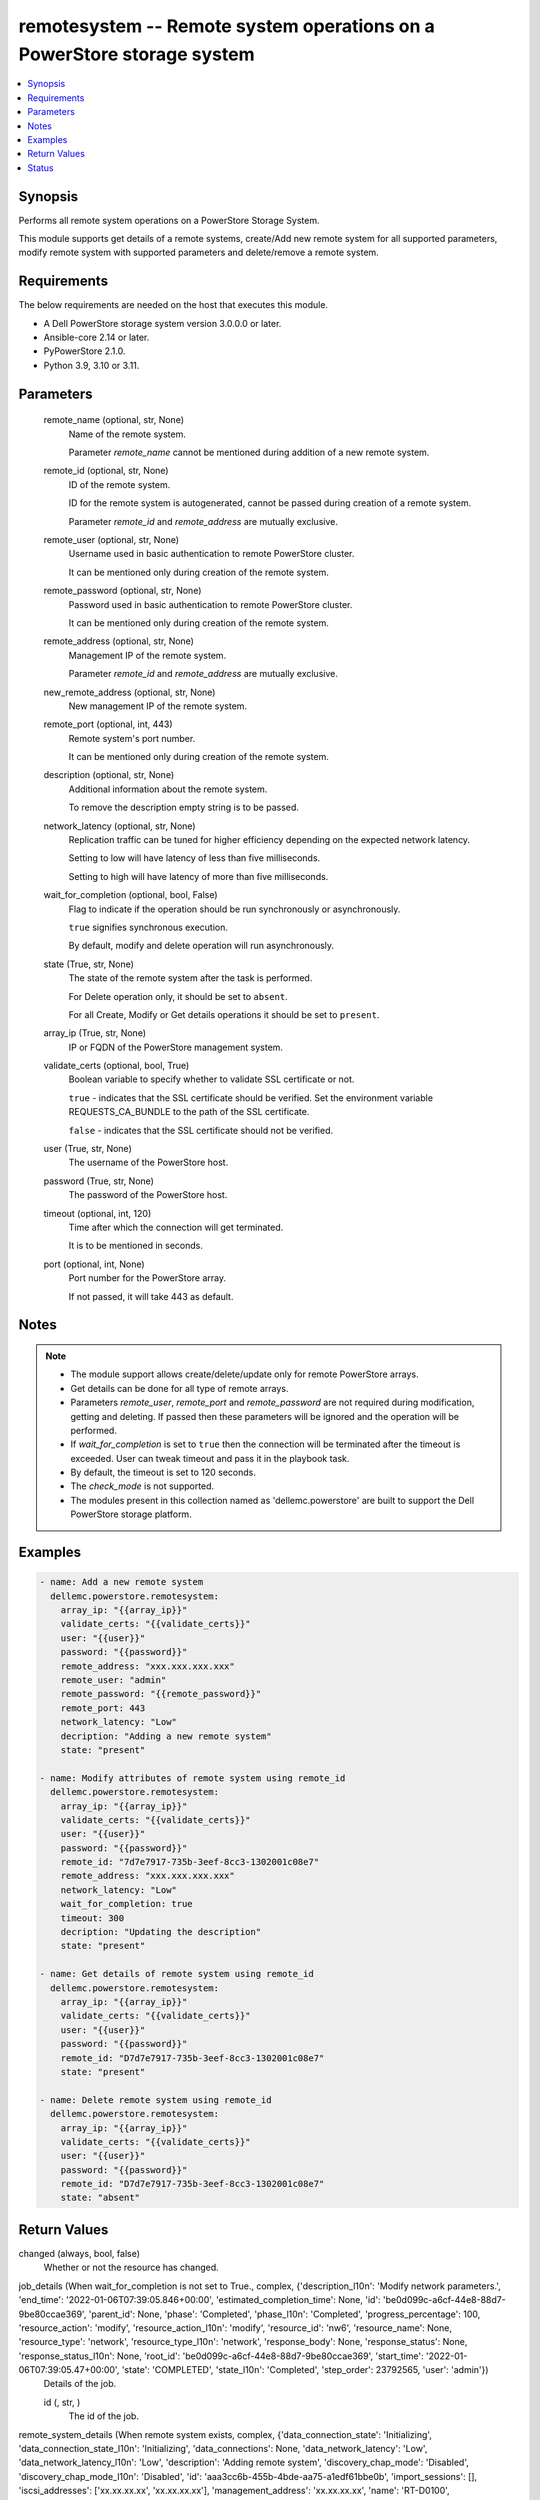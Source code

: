 .. _remotesystem_module:


remotesystem -- Remote system operations on a PowerStore storage system
=======================================================================

.. contents::
   :local:
   :depth: 1


Synopsis
--------

Performs all remote system operations on a PowerStore Storage System.

This module supports get details of a remote systems, create/Add new remote system for all supported parameters, modify remote system with supported parameters and delete/remove a remote system.



Requirements
------------
The below requirements are needed on the host that executes this module.

- A Dell PowerStore storage system version 3.0.0.0 or later.
- Ansible-core 2.14 or later.
- PyPowerStore 2.1.0.
- Python 3.9, 3.10 or 3.11.




Parameters
----------

  remote_name (optional, str, None)
    Name of the remote system.

    Parameter \ :emphasis:`remote\_name`\  cannot be mentioned during addition of a new remote system.


  remote_id (optional, str, None)
    ID of the remote system.

    ID for the remote system is autogenerated, cannot be passed during creation of a remote system.

    Parameter \ :emphasis:`remote\_id`\  and \ :emphasis:`remote\_address`\  are mutually exclusive.


  remote_user (optional, str, None)
    Username used in basic authentication to remote PowerStore cluster.

    It can be mentioned only during creation of the remote system.


  remote_password (optional, str, None)
    Password used in basic authentication to remote PowerStore cluster.

    It can be mentioned only during creation of the remote system.


  remote_address (optional, str, None)
    Management IP of the remote system.

    Parameter \ :emphasis:`remote\_id`\  and \ :emphasis:`remote\_address`\  are mutually exclusive.


  new_remote_address (optional, str, None)
    New management IP of the remote system.


  remote_port (optional, int, 443)
    Remote system's port number.

    It can be mentioned only during creation of the remote system.


  description (optional, str, None)
    Additional information about the remote system.

    To remove the description empty string is to be passed.


  network_latency (optional, str, None)
    Replication traffic can be tuned for higher efficiency depending on the expected network latency.

    Setting to low will have latency of less than five milliseconds.

    Setting to high will have latency of more than five milliseconds.


  wait_for_completion (optional, bool, False)
    Flag to indicate if the operation should be run synchronously or asynchronously.

    \ :literal:`true`\  signifies synchronous execution.

    By default, modify and delete operation will run asynchronously.


  state (True, str, None)
    The state of the remote system after the task is performed.

    For Delete operation only, it should be set to \ :literal:`absent`\ .

    For all Create, Modify or Get details operations it should be set to \ :literal:`present`\ .


  array_ip (True, str, None)
    IP or FQDN of the PowerStore management system.


  validate_certs (optional, bool, True)
    Boolean variable to specify whether to validate SSL certificate or not.

    \ :literal:`true`\  - indicates that the SSL certificate should be verified. Set the environment variable REQUESTS\_CA\_BUNDLE to the path of the SSL certificate.

    \ :literal:`false`\  - indicates that the SSL certificate should not be verified.


  user (True, str, None)
    The username of the PowerStore host.


  password (True, str, None)
    The password of the PowerStore host.


  timeout (optional, int, 120)
    Time after which the connection will get terminated.

    It is to be mentioned in seconds.


  port (optional, int, None)
    Port number for the PowerStore array.

    If not passed, it will take 443 as default.





Notes
-----

.. note::
   - The module support allows create/delete/update only for remote PowerStore arrays.
   - Get details can be done for all type of remote arrays.
   - Parameters \ :emphasis:`remote\_user`\ , \ :emphasis:`remote\_port`\  and \ :emphasis:`remote\_password`\  are not required during modification, getting and deleting. If passed then these parameters will be ignored and the operation will be performed.
   - If \ :emphasis:`wait\_for\_completion`\  is set to \ :literal:`true`\  then the connection will be terminated after the timeout is exceeded. User can tweak timeout and pass it in the playbook task.
   - By default, the timeout is set to 120 seconds.
   - The \ :emphasis:`check\_mode`\  is not supported.
   - The modules present in this collection named as 'dellemc.powerstore' are built to support the Dell PowerStore storage platform.




Examples
--------

.. code-block:: yaml+jinja

    

    - name: Add a new remote system
      dellemc.powerstore.remotesystem:
        array_ip: "{{array_ip}}"
        validate_certs: "{{validate_certs}}"
        user: "{{user}}"
        password: "{{password}}"
        remote_address: "xxx.xxx.xxx.xxx"
        remote_user: "admin"
        remote_password: "{{remote_password}}"
        remote_port: 443
        network_latency: "Low"
        decription: "Adding a new remote system"
        state: "present"

    - name: Modify attributes of remote system using remote_id
      dellemc.powerstore.remotesystem:
        array_ip: "{{array_ip}}"
        validate_certs: "{{validate_certs}}"
        user: "{{user}}"
        password: "{{password}}"
        remote_id: "7d7e7917-735b-3eef-8cc3-1302001c08e7"
        remote_address: "xxx.xxx.xxx.xxx"
        network_latency: "Low"
        wait_for_completion: true
        timeout: 300
        decription: "Updating the description"
        state: "present"

    - name: Get details of remote system using remote_id
      dellemc.powerstore.remotesystem:
        array_ip: "{{array_ip}}"
        validate_certs: "{{validate_certs}}"
        user: "{{user}}"
        password: "{{password}}"
        remote_id: "D7d7e7917-735b-3eef-8cc3-1302001c08e7"
        state: "present"

    - name: Delete remote system using remote_id
      dellemc.powerstore.remotesystem:
        array_ip: "{{array_ip}}"
        validate_certs: "{{validate_certs}}"
        user: "{{user}}"
        password: "{{password}}"
        remote_id: "D7d7e7917-735b-3eef-8cc3-1302001c08e7"
        state: "absent"



Return Values
-------------

changed (always, bool, false)
  Whether or not the resource has changed.


job_details (When wait_for_completion is not set to True., complex, {'description_l10n': 'Modify network parameters.', 'end_time': '2022-01-06T07:39:05.846+00:00', 'estimated_completion_time': None, 'id': 'be0d099c-a6cf-44e8-88d7-9be80ccae369', 'parent_id': None, 'phase': 'Completed', 'phase_l10n': 'Completed', 'progress_percentage': 100, 'resource_action': 'modify', 'resource_action_l10n': 'modify', 'resource_id': 'nw6', 'resource_name': None, 'resource_type': 'network', 'resource_type_l10n': 'network', 'response_body': None, 'response_status': None, 'response_status_l10n': None, 'root_id': 'be0d099c-a6cf-44e8-88d7-9be80ccae369', 'start_time': '2022-01-06T07:39:05.47+00:00', 'state': 'COMPLETED', 'state_l10n': 'Completed', 'step_order': 23792565, 'user': 'admin'})
  Details of the job.


  id (, str, )
    The id of the job.



remote_system_details (When remote system exists, complex, {'data_connection_state': 'Initializing', 'data_connection_state_l10n': 'Initializing', 'data_connections': None, 'data_network_latency': 'Low', 'data_network_latency_l10n': 'Low', 'description': 'Adding remote system', 'discovery_chap_mode': 'Disabled', 'discovery_chap_mode_l10n': 'Disabled', 'id': 'aaa3cc6b-455b-4bde-aa75-a1edf61bbe0b', 'import_sessions': [], 'iscsi_addresses': ['xx.xx.xx.xx', 'xx.xx.xx.xx'], 'management_address': 'xx.xx.xx.xx', 'name': 'RT-D0100', 'replication_sessions': [], 'serial_number': 'PSeba1a5c63d46', 'session_chap_mode': 'Disabled', 'session_chap_mode_l10n': 'Disabled', 'state': 'Ok', 'state_l10n': 'Ok', 'type': 'PowerStore', 'type_l10n': 'PowerStore', 'user_name': ''})
  Details of the remote system.


  id (, str, )
    The system generated ID of the remote system.


  name (, str, )
    Name of the remote system.


  management_address (, str, )
    The management cluster IP address of the remote system.


  description (, str, )
    User-specified description of the remote system instance.


  serial_number (, str, )
    Serial number of the remote system instance.


  version (, str, )
    Version of the remote system.

    It was added in PowerStore version 2.0.0.0.


  type (, str, )
    Remote system connection type between the local system.


  user_name (, str, )
    Username used to access the non-PowerStore remote systems.


  state (, str, )
    Possible remote system states.

    OK, Normal conditions.

    Update\_Needed, Verify and update needed to handle network configuration changes on the systems.

    Management\_Connection\_Lost, Management connection to the remote peer is lost.


  data_connection_state (, str, )
    Data connection states of a remote system.


  discovery_chap_mode (, str, )
    Challenge Handshake Authentication Protocol (CHAP) statu.


  session_chap_mode (, str, )
    Challenge Handshake Authentication Protocol (CHAP) status.


  data_network_latency (, str, )
    Network latency choices for a remote system. Replication traffic can be tuned for higher efficiency depending on the expected network latency.

    This will only be used when the remote system type is PowerStore.


  data_connections (, complex, )
    List of data connections from each appliance in the local cluster to iSCSI target IP address.


    node_id (, str, )
      Unique identifier of the local, initiating node.


    initiator_address (, str, )
      Initiating address from the local node.


    status (, str, )
      Possible transit connection statuses.


    target_address (, str, )
      Target address from the remote system.







Status
------





Authors
~~~~~~~

- P Srinivas Rao (@srinivas-rao5) <ansible.team@dell.com>

